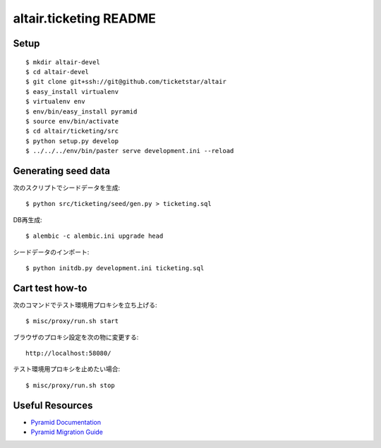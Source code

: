 altair.ticketing README
-----------------------

Setup
=====
::

  $ mkdir altair-devel
  $ cd altair-devel
  $ git clone git+ssh://git@github.com/ticketstar/altair
  $ easy_install virtualenv
  $ virtualenv env
  $ env/bin/easy_install pyramid
  $ source env/bin/activate
  $ cd altair/ticketing/src
  $ python setup.py develop
  $ ../../../env/bin/paster serve development.ini --reload

Generating seed data
====================

次のスクリプトでシードデータを生成::

  $ python src/ticketing/seed/gen.py > ticketing.sql

DB再生成::
  
  $ alembic -c alembic.ini upgrade head

シードデータのインポート::

  $ python initdb.py development.ini ticketing.sql


Cart test how-to
================

次のコマンドでテスト環境用プロキシを立ち上げる::

  $ misc/proxy/run.sh start

ブラウザのプロキシ設定を次の物に変更する::

  http://localhost:58080/

テスト環境用プロキシを止めたい場合::

  $ misc/proxy/run.sh stop


Useful Resources
================

* `Pyramid Documentation <http://docs.pylonsproject.org/docs/pyramid.html>`_
* `Pyramid Migration Guide <http://bytebucket.org/sluggo/pyramid-docs/wiki/html/migration.html>`_
